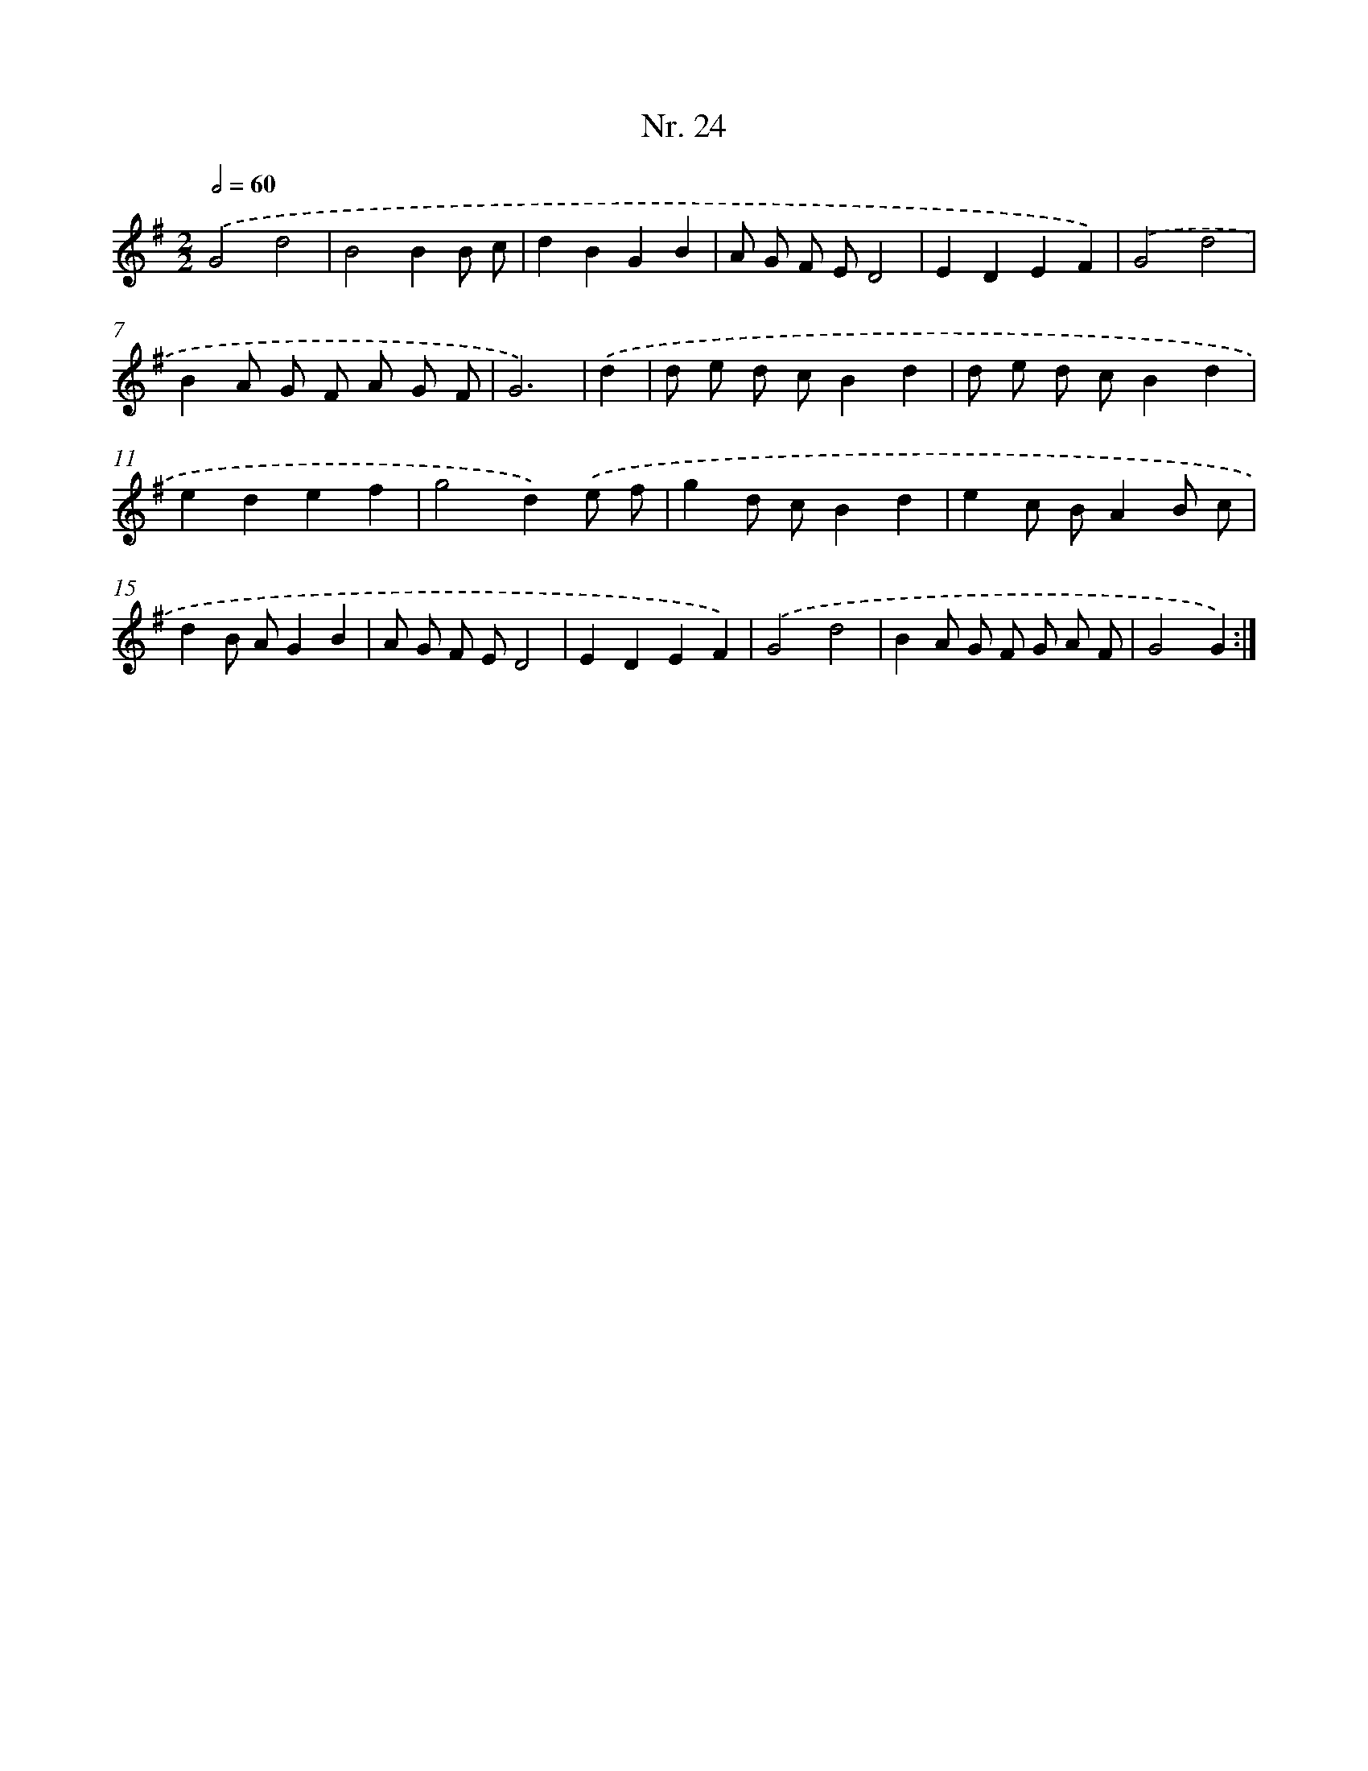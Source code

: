 X: 12930
T: Nr. 24
%%abc-version 2.0
%%abcx-abcm2ps-target-version 5.9.1 (29 Sep 2008)
%%abc-creator hum2abc beta
%%abcx-conversion-date 2018/11/01 14:37:29
%%humdrum-veritas 3271033315
%%humdrum-veritas-data 1041311938
%%continueall 1
%%barnumbers 0
L: 1/8
M: 2/2
Q: 1/2=60
K: G clef=treble
.('G4d4 |
B4B2B c |
d2B2G2B2 |
A G F ED4 |
E2D2E2F2) |
.('G4d4 |
B2A G F A G F |
G6) |
.('d2 [I:setbarnb 9]|
d e d cB2d2 |
d e d cB2d2 |
e2d2e2f2 |
g4d2).('e f |
g2d cB2d2 |
e2c BA2B c |
d2B AG2B2 |
A G F ED4 |
E2D2E2F2) |
.('G4d4 |
B2A G F G A F |
G4G2) :|]
